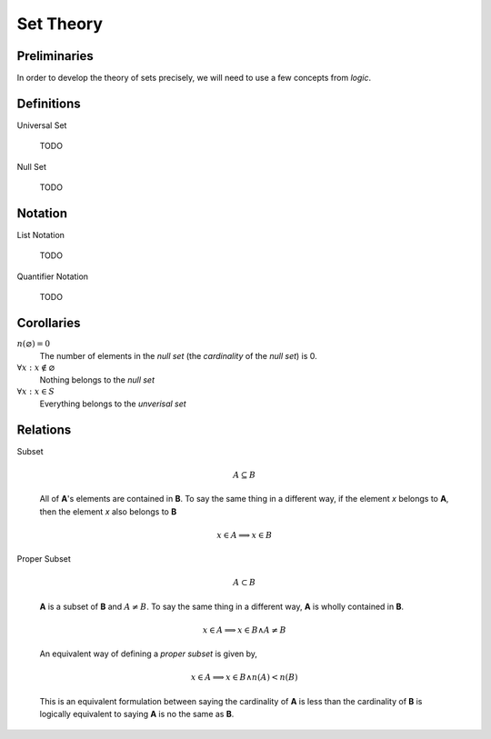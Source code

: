 .. _set_theory: 

==========
Set Theory
==========

Preliminaries
=============

In order to develop the theory of sets precisely, we will need to use a few concepts from *logic*. 

.. glossary:: 

    .. _proposition::

    Proposition
        :math:`p, q, r`

        A sentence that can be judged either *true* or *false*.

    Implication
       A symbolic representation of a *conditional* relationship

Definitions
===========

.. _universal_set:

Universal Set 

    TODO

Null Set

    TODO

Notation
========

.. _list_notation:

List Notation
    
    TODO

.. _quantifier_notation:

Quantifier Notation 

    TODO 

Corollaries
===========

:math:`n(\varnothing)=0`
    The number of elements in the *null set* (the *cardinality* of the *null set*) is 0.

:math:`\forall x: x \notin \varnothing`
    Nothing belongs to the *null set*

:math:`\forall x: x \in S`
    Everything belongs to the *unverisal set*

Relations
=========

Subset 

    .. math::
        A \subseteq B

    All of **A**'s elements are contained in **B**. To say the same thing in a different way, if the element *x* belongs to **A**, then the element *x* also belongs to **B**

    .. math::
        
        x \in A \implies x \in B

Proper Subset 

    .. math:: 
        A \subset B

    **A** is a subset of **B** and :math:`A \neq B`. To say the same thing in a different way, **A** is wholly contained in **B**.

    .. math::
        x \in A \implies x \in B \land A \neq B 

    An equivalent way of defining a *proper subset* is given by,

    .. math::
        x \in A \implies x \in B \land n(A) < n(B)

    This is an equivalent formulation between saying the cardinality of **A** is less than the cardinality of **B** is logically equivalent to saying **A** is no the same as **B**.